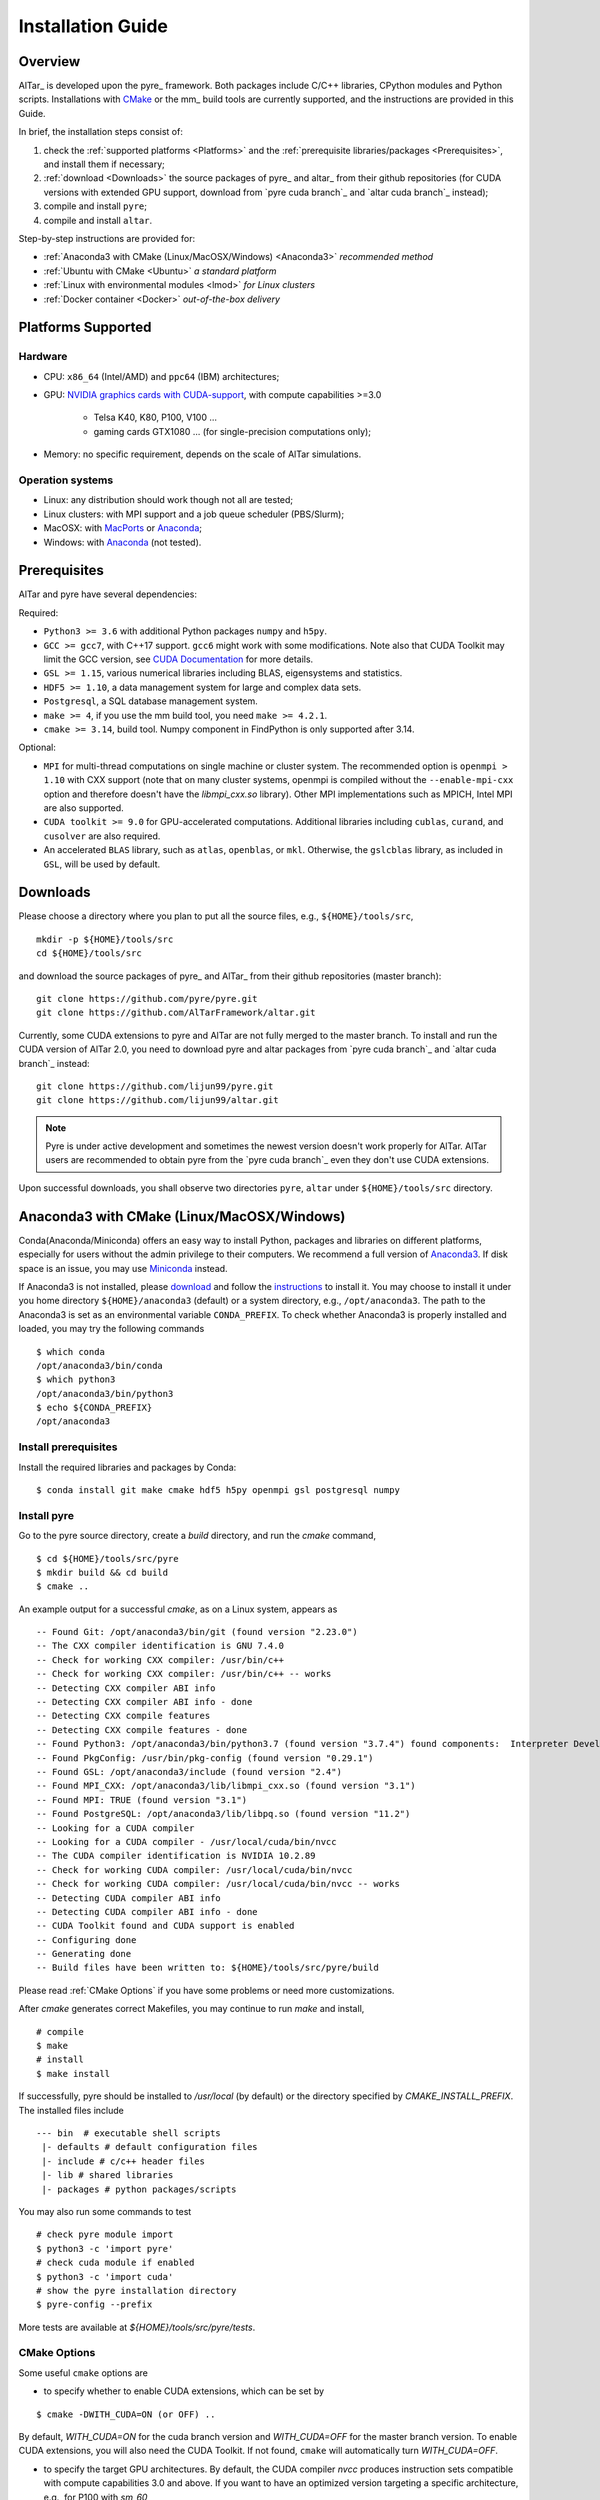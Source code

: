 .. _Installation Guide:

##################
Installation Guide
##################

.. _Installation Overview:

Overview
========

AlTar_ is developed upon the pyre_ framework. Both packages include C/C++ libraries, CPython modules and Python scripts. Installations with `CMake <https://cmake.org>`__ or the mm_ build tools are currently supported, and the instructions are provided in this Guide.

In brief, the installation steps consist of:

#. check the :ref:`supported platforms <Platforms>` and the :ref:`prerequisite libraries/packages <Prerequisites>`, and install them if necessary;
#. :ref:`download <Downloads>` the source packages of pyre_ and altar_ from their github repositories (for CUDA versions with extended GPU support, download from `pyre cuda branch`_ and `altar cuda branch`_ instead);
#. compile and install ``pyre``;
#. compile and install ``altar``.

Step-by-step instructions are provided for:

- :ref:`Anaconda3 with CMake (Linux/MacOSX/Windows) <Anaconda3>` *recommended method*
- :ref:`Ubuntu with CMake <Ubuntu>` *a standard platform*
- :ref:`Linux with environmental modules <lmod>` *for Linux clusters*
- :ref:`Docker container <Docker>` *out-of-the-box delivery*


.. _Platforms:

Platforms Supported
===================

Hardware
--------

- CPU: ``x86_64`` (Intel/AMD) and ``ppc64`` (IBM) architectures;
- GPU: `NVIDIA graphics cards with CUDA-support <https://en.wikipedia.org/wiki/CUDA#GPUs_supported>`__, with compute capabilities >=3.0

    - Telsa K40, K80, P100, V100 ...
    - gaming cards GTX1080 ... (for single-precision computations only);

- Memory: no specific requirement, depends on the scale of AlTar simulations.

Operation systems
-----------------

- Linux: any distribution should work though not all are tested;
- Linux clusters: with MPI support and a job queue scheduler (PBS/Slurm);
- MacOSX: with `MacPorts <https://www.macports.org/>`__ or `Anaconda <https://www.anaconda.com/distribution/#macos>`__;
- Windows: with `Anaconda <https://www.anaconda.com/distribution/#windows>`__ (not tested).


.. _Prerequisites:

Prerequisites
=============

AlTar and pyre have several dependencies:

Required:

- ``Python3 >= 3.6`` with additional Python packages ``numpy`` and ``h5py``.
- ``GCC >= gcc7``, with C++17 support. ``gcc6`` might work with some modifications. Note also that CUDA Toolkit may limit the GCC version, see `CUDA Documentation <https://docs.nvidia.com/cuda/cuda-installation-guide-linux/index.html>`__ for more details.
- ``GSL >= 1.15``, various numerical libraries including BLAS, eigensystems and statistics.
- ``HDF5 >= 1.10``, a data management system for large and complex data sets.
- ``Postgresql``, a SQL database management system.
- ``make >= 4``, if you use the mm build tool, you need ``make >= 4.2.1``.
- ``cmake >= 3.14``, build tool. Numpy component in FindPython is only supported after 3.14.

Optional:

- ``MPI`` for multi-thread computations on single machine or cluster system.  The recommended option is ``openmpi > 1.10`` with CXX support (note that on many cluster systems, openmpi is compiled without the ``--enable-mpi-cxx`` option and therefore doesn't have the `libmpi_cxx.so` library). Other MPI implementations such as MPICH, Intel MPI are also supported.
- ``CUDA toolkit >= 9.0`` for GPU-accelerated computations. Additional libraries including ``cublas``, ``curand``, and ``cusolver`` are also required.
- An accelerated ``BLAS`` library, such as ``atlas``, ``openblas``, or ``mkl``. Otherwise, the ``gslcblas`` library, as included in ``GSL``, will be used by default.

.. _Downloads:

Downloads
=========

Please choose a directory where you plan to put all the source files, e.g., ``${HOME}/tools/src``,
::

    mkdir -p ${HOME}/tools/src
    cd ${HOME}/tools/src

and download the source packages of pyre_ and AlTar_ from their github repositories (master branch):
::

    git clone https://github.com/pyre/pyre.git
    git clone https://github.com/AlTarFramework/altar.git

Currently, some CUDA extensions to pyre and AlTar are not fully merged to the master branch. To install and run the CUDA version of AlTar 2.0, you need to download pyre and altar packages from `pyre cuda branch`_ and `altar cuda branch`_ instead:
::

    git clone https://github.com/lijun99/pyre.git
    git clone https://github.com/lijun99/altar.git

.. note::

    Pyre is under active development and sometimes the newest version doesn't work properly for AlTar. AlTar users are recommended to obtain pyre from the `pyre cuda branch`_ even they don't use CUDA extensions.

Upon successful downloads, you shall observe two directories ``pyre``, ``altar`` under ``${HOME}/tools/src`` directory.

.. _Anaconda3:

Anaconda3 with CMake (Linux/MacOSX/Windows)
===========================================

Conda(Anaconda/Miniconda) offers an easy way to install Python, packages and libraries on different platforms, especially for users without the admin privilege to their computers. We recommend a full version of `Anaconda3 <https://www.anaconda.com/distribution/>`__. If disk space is an issue, you may use `Miniconda <https://docs.conda.io/en/latest/miniconda.html>`__ instead.

If Anaconda3 is not installed, please `download <https://docs.conda.io/projects/conda/en/latest/user-guide/install/download.html>`__ and follow the `instructions <https://docs.conda.io/projects/conda/en/latest/user-guide/install/>`__ to install it. You may choose to install it under you home directory ``${HOME}/anaconda3`` (default) or a system directory, e.g., ``/opt/anaconda3``. The path to the Anaconda3 is set as an environmental variable ``CONDA_PREFIX``. To check whether Anaconda3 is properly installed and loaded, you may try the following commands
::

    $ which conda
    /opt/anaconda3/bin/conda
    $ which python3
    /opt/anaconda3/bin/python3
    $ echo ${CONDA_PREFIX}
    /opt/anaconda3


Install prerequisites
---------------------

Install the required libraries and packages by Conda:
::

    $ conda install git make cmake hdf5 h5py openmpi gsl postgresql numpy


Install pyre
------------
Go to the pyre source directory, create a `build` directory, and run the `cmake` command,
::

    $ cd ${HOME}/tools/src/pyre
    $ mkdir build && cd build
    $ cmake ..

An example output for a successful `cmake`, as on a Linux system, appears as
::

    -- Found Git: /opt/anaconda3/bin/git (found version "2.23.0")
    -- The CXX compiler identification is GNU 7.4.0
    -- Check for working CXX compiler: /usr/bin/c++
    -- Check for working CXX compiler: /usr/bin/c++ -- works
    -- Detecting CXX compiler ABI info
    -- Detecting CXX compiler ABI info - done
    -- Detecting CXX compile features
    -- Detecting CXX compile features - done
    -- Found Python3: /opt/anaconda3/bin/python3.7 (found version "3.7.4") found components:  Interpreter Development NumPy
    -- Found PkgConfig: /usr/bin/pkg-config (found version "0.29.1")
    -- Found GSL: /opt/anaconda3/include (found version "2.4")
    -- Found MPI_CXX: /opt/anaconda3/lib/libmpi_cxx.so (found version "3.1")
    -- Found MPI: TRUE (found version "3.1")
    -- Found PostgreSQL: /opt/anaconda3/lib/libpq.so (found version "11.2")
    -- Looking for a CUDA compiler
    -- Looking for a CUDA compiler - /usr/local/cuda/bin/nvcc
    -- The CUDA compiler identification is NVIDIA 10.2.89
    -- Check for working CUDA compiler: /usr/local/cuda/bin/nvcc
    -- Check for working CUDA compiler: /usr/local/cuda/bin/nvcc -- works
    -- Detecting CUDA compiler ABI info
    -- Detecting CUDA compiler ABI info - done
    -- CUDA Toolkit found and CUDA support is enabled
    -- Configuring done
    -- Generating done
    -- Build files have been written to: ${HOME}/tools/src/pyre/build

Please read :ref:`CMake Options` if you have some problems or need more customizations.

After `cmake` generates correct Makefiles, you may continue to run `make` and install,
::

    # compile
    $ make
    # install
    $ make install

If successfully, pyre should be installed to `/usr/local` (by default) or the directory specified by `CMAKE_INSTALL_PREFIX`. The installed files include
::

    --- bin  # executable shell scripts
     |- defaults # default configuration files
     |- include # c/c++ header files
     |- lib # shared libraries
     |- packages # python packages/scripts

You may also run some commands to test
::

    # check pyre module import
    $ python3 -c 'import pyre'
    # check cuda module if enabled
    $ python3 -c 'import cuda'
    # show the pyre installation directory
    $ pyre-config --prefix

More tests are available at `${HOME}/tools/src/pyre/tests`.

.. _CMake Options:

CMake Options
-------------

Some useful ``cmake`` options are

- to specify whether to enable CUDA extensions, which can be set by
::

    $ cmake -DWITH_CUDA=ON (or OFF) ..

By default, `WITH_CUDA=ON` for the cuda branch version and `WITH_CUDA=OFF` for the master branch version. To enable CUDA extensions, you will also need the CUDA Toolkit. If not found, ``cmake`` will automatically turn `WITH_CUDA=OFF`.

- to specify the target GPU architectures. By default, the CUDA compiler `nvcc` produces instruction sets compatible with compute capabilities 3.0 and above. If you want to have an optimized version targeting a specific architecture, e.g., for P100 with `sm_60`,
::

    $ cmake -DCMAKE_CUDA_FLAGS="-arch=sm_60" ..

K40/80 (``-arch=sm_35``), V100 (``-arch=sm_70``), GTX1050/1070/1080 ((``-arch=sm_61``), RTX 2080 (``-arch=sm_75``).

- to choose a build type,
::

    $ cmake -DCMAKE_BUILD_TYPE=Release (or Debug) ..

For the Debug build type, the `-g` compiler flag will be added to generate debugging information. For the Release type, the `-O3` optimization flag will be added. If none is specified, the default flags of `g++` are used.

- to specify the installation directory,
::

    $ cmake -DCMAKE_INSTALL_PREFIX=${HOME}/tools ..

By default,  `cmake` installs the compiled package to `/usr/local`. If you plan to install it to another system directory, or your home directory (the option for users who don't have admin access), such as ${HOME}/tools as shown above (for Mac users, please use the default `/usr/local` option for now as there are some shared library rpath issues need to be fixed).

- to specify the gcc/g++ compiler, e.g., `/usr/bin/g++`, you may use
::

    $ cmake -DCMAKE_CXX_COMPILER=/usr/bin/g++ ..

Note that pyre requires a GCC>=7 for c++17 support.

- to specify the locations of desired libraries instead of the default ones, for example, for some Linux systems, `cmake` may find and use libraries from `/usr/` instead of the libraries provided by conda, you may use
::

    $ cmake -DCMAKE_PREFIX_PATH=${CONDA_PREFIX} ..

For more than one paths, use `-DCMAKE_PREFIX_PATH="PATH1;PATH2;PATH3"`.

For more options of ``cmake``, please check `CMake Documentation <https://cmake.org/documentation/>`__.

Install AlTar
-------------
As pyre is required to install AlTar, you need to add the pyre path information to environmental variables at first,
::

    # for bash
    export PATH=/usr/local/bin:${PATH}
    export LD_LIBRARY_PATH=/usr/local/lib:${LD_LIBRARY_PATH}
    export PYTHONPATH=/usr/local/packages:${PYTHONPATH}
    # for csh/tcsh
    setenv PATH "/usr/local/bin:$PATH"
    setenv LD_LIBRARY_PATH "/usr/local/lib:$LD_LIBRARY_PATH"
    setenv PYTHONPATH "/usr/local/packages:$PYTHONPATH"

If pyre is installed to a directory other than ``/usr/local``, replace ``/usr/local`` with that directory name.

Run ``cmake`` and ``make`` to compile and install AlTar
::

    $ cd ${HOME}/tools/src/altar
    $ mkdir build && cd build
    $ cmake ..
    $ make
    $ make install

Please refer to the :ref:`CMake Options` for ``cmake`` customizations. In general, you use the same ``cmake`` options as being used for pyre.

If successful, AlTar shall be installed to ``/usr/local`` (by default)
or the directory specified by ``CMAKE_INSTALL_PREFIX``.

If AlTar is installed in the same directory as pyre, all the path information has already been set. If it is a different directory, you may follow the same step above to include AlTar paths to environmental variables ``PATH``, ``LD_LIBRARY_PATH`` and ``PYTHONPATH``.

You may try some commands to check whether AlTar is properly installed
::

    ### shell command
    $ altar
    ### import altar module
    $ python3 -c 'import altar'

More tests are available at the AlTar source package, e.g., to run a linear model test,
::

    $ cd ${HOME}/tools/src/altar/models/linear/examples
    $ linear


.. _Ubuntu:

Ubuntu with CMake
=================


Install prerequisites
---------------------
::

    $ sudo apt update && sudo apt install -y gcc g++ python3 python3-dev python3-numpy python3-h5py libgsl-dev libopenblas-dev libpq-dev postgresql-server-dev-all libopenmpi-dev libhdf5-serial-dev make git

For Ubuntu 18.04, the system installed cmake version is 3.10; you need to upgrade cmake from `Kitware Repo <https://apt.kitware.com/>`__ manually, e.g.,
::

    $ sudo wget -O - https://apt.kitware.com/keys/kitware-archive-latest.asc 2>/dev/null | sudo apt-key add -
    $ sudo apt-add-repository 'deb https://apt.kitware.com/ubuntu/ bionic main'
    $ sudo apt-get update
    $ sudo apt-get install cmake


Download and install pyre
-------------------------
::

    ### create a directory to host the source
    $ mkdir -p ${HOME}/tools/src
    $ cd ${HOME}/tools/src
    ### use git to pull source code from github
    $ git clone https://github.com/lijun99/pyre.git
    ### create a build directory for cmake
    $ cd pyre
    $ mkdir build && cd build
    ### call cmake
    $ cmake ..
    ### compile and install
    $ make all && make install

For more build options and customizations, please check :ref:`CMake Options`.

Download and install AlTar
--------------------------
::

    ### go back to src directory
    $ cd ${HOME}/tools/src
    ### use git to pull source code from github
    $ git clone https://github.com/lijun99/altar.git
    ### create a build directory for cmake
    $ cd altar
    $ mkdir build && cd build
    ### call cmake
    $ cmake ..
    ### compile and install
    $ make all && make install

For more build options and customizations, please check :ref:`CMake Options`.


.. _lmod:

Linux with environmental modules
================================
Many clusters use environmental modules to load libraries and software packages, e.g.,
::

    # list available modules
    $ module av
    # load a certain module
    $ module load cuda/10.2

Please load all necessary modules as listed in :ref:`Prerequisites`.

You may follow the `cmake` steps as above to install pyre and altar. One caveat is that the libraries in ``LD_LIBRARY_PATH`` are not passed to `cmake` find_library; you need to specify them by ``-DCMAKE_PREFIX_PATH``, or by, e.g., ``-DGSL_INCLUDE_DIR=${GSL_ROOT}/include``.

Another option is to use ``FindEnvModules`` in `cmake`. This requires some changes to the `CMakeLists.txt` and TBD.


.. _Docker:

Docker container
================
*We will provide the pre-build Docker image for AlTar when we figure out where to

::

    wget https://gitlab.com/nvidia/container-images/cuda/raw/master/dist/ubuntu18.04/10.2/runtime/Dockerfile
    docker build --build-arg IMAGE_NAME=nvidia/cuda . -t cuda/nvidia:10.2
    docker exec -it cuda/nvidia:10.2
    apt update && apt install -y gcc g++ python3 python3-dev python3-numpy python3-numpy-dev python3-h5py libgsl-dev libopenblas-dev libpq-dev postgresql-server-dev-all libopenmpi-dev libhdf5-serial-dev make git wget software-properties-common locales
    locale-gen --no-purge --lang en_US.UTF-8 && update-locale LANG=en_US.UTF-8 LANGUAGE
    wget -O - https://apt.kitware.com/keys/kitware-archive-latest.asc 2>/dev/null | apt-key add - && apt-add-repository 'deb https://apt.kitware.com/ubuntu/ bionic main' && apt-get update && apt install -y cmake
    apt install -y cuda-compiler-10-2 cuda-cudart-dev-10-2 cuda-curand-dev-10-2 libcublas-dev cuda-cusolver-dev-10-2
    ln -sf /usr/lib/python3/dist-packages /usr/local/packages
    cd /usr/local/src
    git clone https://github.com/lijun99/pyre.git
    git clone https://github.com/lijun99/altar.git
    cd /usr/local/src/pyre && mkdir build && cd build && cmake .. && make all && make install
    cd /usr/local/src/altar && mkdir build && cd build && cmake .. && make all && make install
    echo ': "${LANG:=en_US.UTF-8}"; export LANG' >> /etc/profile


In another terminal, find out the *CONTAINER ID* for this image, named *cuda/nvidia:10.2*, and commit the changes to a new image
::

    $ docker commit CONTAINER_ID altar2:2.0.1

To run AlTar from a the container
::

    $ docker run --gpus all -ti -v ${PWD}:/mnt altar2:2.0.1

which also mounts the current directory as /mnt in the virtual system. (``export LANG=en_US.UTF-8`` at first).



Install with the mm_ build tool
===============================

The mm_ build tool (please note that it is different from the old mm, or `config <https://github.com/aivazis/config>`__ build tool) is another powerful tool to build hybrid python/c/c++/cuda applications.

Download ``mm``
---------------
::

    cd ${HOME}/tools/src
    git clone https://github.com/aivazis/mm.git

Prepare a ``config.mm`` file
------------------------------

The ``mm`` build tool requires a ``config.mm`` file to locate dependent libraries or packages. Taking Ubuntu 18.04 as an example, the ``config.mm`` file appear as

.. _ubuntu_18.04_config:
::

    # file config.mm

    # gsl
    gsl.dir = /usr
    gsl.incpath = /usr/include
    gsl.libpath = /usr/lib/x86_64-linux-gnu

    # mpi
    mpi.dir = /usr/lib/x86_64-linux-gnu/openmpi/
    mpi.binpath = /usr/bin
    mpi.incpath = /usr/lib/x86_64-linux-gnu/openmpi/include
    mpi.libpath = /usr/lib/x86_64-linux-gnu/openmpi/lib
    mpi.flavor = openmpi
    mpi.executive = mpirun

    # hdf5
    hdf5.dir = /usr
    hdf5.incpath = /usr/include
    hdf5.libpath = /usr/lib/x86_64-linux-gnu

    # postgresql
    libpq.dir = /usr
    libpq.incpath = /usr/include/postgresql
    libpq.libpath = /usr/lib/x86_64-linux-gnu

    # openblas
    openblas.dir = /usr
    openblas.libpath = /usr/lib/x86_64-linux-gnu

    # python3
    python.version = 3.6
    python.dir = /usr
    python.binpath = /usr/bin
    python.incpath = /usr/include/python3.6m
    python.libpath = /usr/lib/python3.6

    # numpy
    numpy.dir = /usr/lib/python3/dist-packages/numpy/core

    # cuda
    cuda.dir = /usr/local/cuda
    cuda.binpath = /usr/local/cuda/bin
    cuda.incpath = /usr/local/cuda/include
    cuda.libpath = /usr/local/cuda/lib64 /usr/lib/x86_64-linux-gnu/
    cuda.libraries := cudart cublas curand cusolver

    # end of file

You may leave the ``config.mm`` file in the ``pyre/.mm``, ``altar/.mm`` directories, or in the ``${HOME}/.mm`` directory to be shared by all projects.

Examples of `config.mm` files are available at :altar_doc_src:`config.mm <config.mm>`.


Install pyre
------------
After preparing all required libraries/packages and the ``config.mm`` file (in ``pyre/.mm`` or ``${HOME}/.mm``), you need to compile and install pyre at first.

Make an alias of the mm_ command, in ``bash``
::

    $ alias mm='python3 ${HOME}/tools/src/mm/mm.py'

or in ``csh/tcsh``,
::

    $ alias mm 'python3 ${HOME}/tools/src/mm/mm.py'

Now, you can compile ``pyre`` by
::

    $ cd ${HOME}/tools/src/pyre
    $ mm

By default, the compiled files are located at ``${HOME}/tools/src/pyre/products/debug-shared-linux-x86_64``. If you need to customize the installation, you can check the options offered by ``mm`` by
::

    $ mm --help

For example, if you prefer to install pyre to a system folder, you may use ``--prefix`` option, such as
::

    $ mm --prefix=/usr/local


After compiling/installation, you need to set up some environmental variables for other applications to access
``pyre``, for example, create a ``${HOME}/.pyre.rc`` for ``bash``,
::

    # file .pyre.rc
    export PYRE_DIR=${HOME}/tools/src/pyre/products/debug-shared-linux-x86_64
    export PATH=${PYRE_DIR}/bin:$PATH
    export LD_LIBRARY_PATH=${PYRE_DIR}/lib:$LD_LIBRARY_PATH
    export PYTHONPATH=${PYRE_DIR}/packages:$PYTHONPATH
    export MM_INCLUDES=${PYRE_DIR}/include
    export MM_LIBPATH=${PYRE_DIR}/lib
    # end of file

or ``${HOME}/.pyre.cshrc`` for ``csh/tcsh``,
::

    # file .pyre.cshrc
    setenv PYRE_DIR "${HOME}/tools/src/pyre/products/debug-shared-linux-x86_64"
    setenv PATH "${PYRE_DIR}/bin:$PATH"
    setenv LD_LIBRARY_PATH "${PYRE_DIR}/lib:$LD_LIBRARY_PATH"
    setenv PYTHONPATH "${PYRE_DIR}/packages:$PYTHONPATH"
    setenv MM_INCLUDES "${PYRE_DIR}/include"
    setenv MM_LIBPATH "${PYRE_DIR}/lib"
    # end of file

You will also need to append ``pyre`` configurations to ``${HOME}/.mm/config.mm`` or ``altar/.mm/config.mm`` or any other application who requires ``pyre``,
::

    # append to the following lines to an existing config.mm
    # pyre
    pyre.dir =  ${HOME}/tools/src/pyre/products/debug-shared-linux-x86_64
    pyre.libraries := pyre journal ${if ${value cuda.dir}, pyrecuda}


Install AlTar
-------------
First, make sure that you have a prepared ``config.mm`` file, which also includes the ``pyre`` configuration, in either ``altar/.mm/`` or ``${HOME}/.mm`` directory.

Follow the same step to compile AlTar,
::

    $ cd ${HOME}/tools/src/altar
    $ mm

Similar to ``pyre`` installation, the AlTar products are located at ``${HOME}/tools/src/altar/products/debug-shared-linux-x86_64``, or the directory specified by ``mm --prefix=``.

Also, you need to set up some environmental variables for ``altar`` as well, for example, create a ``${HOME}/.altar2.rc`` for ``bash``,
::

    # file .altar2.rc
    export ALTAR2_DIR=${HOME}/tools/src/altar/products/debug-shared-linux-x86_64
    export PATH=${ALTAR2_DIR}/bin:$PATH
    export LD_LIBRARY_PATH=${ALTAR2_DIR}/lib:$LD_LIBRARY_PATH
    export PYTHONPATH=${ALTAR2_DIR}/packages:$PYTHONPATH
    # end of file

or ``${HOME}/.altar2.cshrc`` for ``csh/tcsh``,
::

    # file .altar2.cshrc
    setenv ALTAR2_DIR "${HOME}/tools/src/altar/products/debug-shared-linux-x86_64"
    setenv PATH "${ALTAR2_DIR}/bin:$PATH"
    setenv LD_LIBRARY_PATH "${ALTAR2_DIR}/lib:$LD_LIBRARY_PATH"
    setenv PYTHONPATH "${ALTAR2_DIR}/packages:$PYTHONPATH"
    # end of file

Before running an altar/pyre application, you need to load the altar/pyre environmental settings
::

    $ source ${HOME}/.pyre.rc
    $ source ${HOME}/.altar2.rc


Tests and Examples
==================
Pyre tests are available at ``${HOME}/tools/src/pyre/tests``.

AlTar examples are are available for each model.

For details how to run AlTar applications, please refer to :ref:`User Guide`.


Common issues
=============

locales
-------
If you see the error
::

    UnicodeDecodeError: 'ascii' codec can't decode byte 0xc3 in position 18: ordinal not in range(128)

you might need to set the language variable,
::

    $ export LANG=en_US.UTF-8

if en_US.UTF-8 locale is not installed, update your locale by
::

    $ sudo apt install locales
    $ sudo locale-gen --no-purge --lang en_US.UTF-8
    $ sudo update-locale LANG=en_US.UTF-8 LANGUAGE


Cannot find ``gmake``
---------------------
when the command of GNU make is ``make`` instead of ``gmake``, please set the environmental variable
::

    $ export GNU_MAKE=make # for bash
    $ setenv GNU_MAKE make # for csh/tcsh

or set the variable when calling mm,
::

    $ GNU_MAKE=make mm


Cannot find ``cublas_v2.h``
---------------------------
For certain Linux systems, NVIDIA installer installs ``cublas`` to the system directory ``/usr/include`` and ``/usr/lib/x86_64-linux-gnu`` instead of ``/usr/local/cuda``. In this case, please add the include and library paths to ``cuda.incpath`` and ``cuda.libpath`` in ``config.mm`` file.


Support
========
If you meet any troubles in installation, you may seek assistance by

* raise your issues or questions at `github <https://github.com/AlTarFramework/altar/issues>`__;
* join the AlTar users' forum (available soon);
* join the `slack discussion group <https://altar-group.slack.com/>`__ (currently for developers only).
